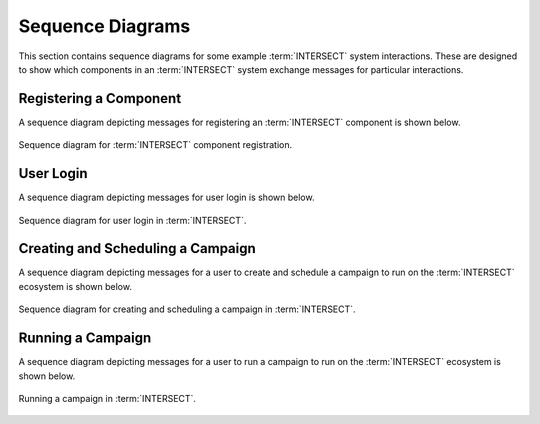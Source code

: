.. _intersect:arch:sos:user:processes:sequences:

Sequence Diagrams
=================

This section contains sequence diagrams for some example :term:`INTERSECT`
system interactions. These are designed to show which components in an
:term:`INTERSECT` system exchange messages for particular interactions.

.. _intersect:arch:sos:user:processes:sequences:registration:

Registering a Component
-----------------------

A sequence diagram depicting messages for registering an :term:`INTERSECT`
component is shown below.

.. figure:: sequences/registration.png
   :name: intersect:arch:sos:user:processes:sequences:registration:sequence
   :align: center
   :width: 800
   :alt: Sequence diagram for component registration

   Sequence diagram for :term:`INTERSECT` component registration.

.. _intersect:arch:sos:user:processes:sequences:login:

User Login
----------

A sequence diagram depicting messages for user login is shown below.

.. figure:: sequences/login.png
   :name: intersect:arch:sos:user:processes:sequences:login:sequence
   :align: center
   :width: 800
   :alt: Sequence diagram for user login

   Sequence diagram for user login in :term:`INTERSECT`.

.. _intersect:arch:sos:user:processes:sequences:creating_scheduling:

Creating and Scheduling a Campaign
----------------------------------

A sequence diagram depicting messages for a user to create and schedule a
campaign to run on the :term:`INTERSECT` ecosystem is shown below.

.. figure:: sequences/creating_scheduling.png
   :name: intersect:arch:sos:user:processes:sequences:creating_scheduling:sequence
   :align: center
   :width: 800
   :alt: Sequence diagram for creating and scheduling a campaign

   Sequence diagram for creating and scheduling a campaign in
   :term:`INTERSECT`.

.. _intersect:arch:sos:user:processes:sequences:running:
   
Running a Campaign
------------------

A sequence diagram depicting messages for a user to run a campaign to run on
the :term:`INTERSECT` ecosystem is shown below.

.. figure:: sequences/running.png
   :name: intersect:arch:sos:user:processes:sequences:running:sequence
   :align: center
   :width: 800
   :alt: Running a campaign
            
   Running a campaign in :term:`INTERSECT`.
